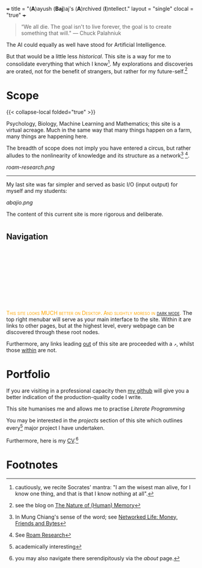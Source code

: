 +++
title = "(*A*)ayush (*Baj*)aj's (*A*)rchived (*I*)ntellect."
layout = "single"
clocal = "true"
+++

#+BEGIN_QUOTE
“We all die. The goal isn't to live forever, the goal is to create something that will."
                                                                                        --- Chuck Palahniuk
#+END_QUOTE

The AI could equally as well have stood for Artificial Intelligence.

But that would be a little less /historical/. This site is a way for me to
consolidate everything that which I know[fn:6]. My explorations and discoveries are orated, not for the benefit of strangers, but rather for my future-self.[fn:1]


* Scope

{{< collapse-local folded="true" >}}

Psychology, Biology, Machine Learning and Mathematics; this site is a
virtual acreage. Much in the same way that many things happen on a
farm, many things are happening here.

The breadth of scope does not imply you have entered a circus, but rather alludes to the nonlinearity of knowledge and its structure as a network[fn:2] [fn:3].

[[roam-research.png]]

-----
My last site was far simpler and served as basic I/O (input output) for myself and my students:

#+BEGIN_CENTER
[[abajio.png]]
#+END_CENTER
The content of this current site is more rigorous and deliberate.

* @@html:<h2 id="nav-heading"><span class="nav-text">Navigation</span></h2><svg id="arrow-svg"></svg>@@

@@html:<font color="orange"><span style="font-variant: small-caps;">This site looks MUCH better on Desktop. And slightly moreso in <a href="#" id="darkModeTextToggle" aria-label="Toggle dark mode">dark mode</a>.</span></font>@@
The top right menubar will serve as your main interface to the site. Within it are links to other pages, but at the highest level, every webpage can be discovered through these root nodes.

Furthermore, any links leading [[https://www.youtube.com/watch?v=dQw4w9WgXcQ][out]] of this site are proceeded with a =↗=, whilst those [[#nav-heading][within]] are not.


* Portfolio

If you are visiting in a professional capacity then
[[https://github.com/abaj8494][my github]] will give you a better indication of the production-quality
code I write.

This site humanises me and allows me to practise [[{{<ref "/blog/literate-programming">}}][Literate Programming]]

You may be interested in the [[{{< ref "projects" >}}][projects]] section of this site which outlines every[fn:4] major project I have undertaken.

Furthermore, here is my [[/about/cv][CV]].[fn:5]

* Footnotes

[fn:6] cautiously, we recite Socrates' mantra: "I am the wisest man alive, for I know one thing, and that is that I know nothing at all".
[fn:5] you may also navigate there serendipitously via the [[about]] page.

[fn:4] academically interesting 
[fn:3] See [[https://roamresearch.com][Roam Research]]

[fn:2] In Mung Chiang's sense of the word; see [[/projects/textbook-slns/networked-life][Networked Life: Money, Friends and Bytes]]

[fn:1] see the blog on [[/blog/memory][The Nature of (Human) Memory]] 
